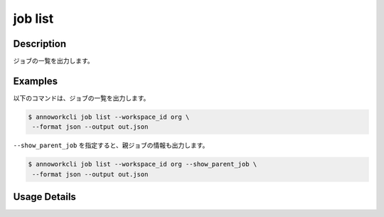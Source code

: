 =====================
job list
=====================

Description
=================================
ジョブの一覧を出力します。



Examples
=================================


以下のコマンドは、ジョブの一覧を出力します。


.. code-block:: 

    $ annoworkcli job list --workspace_id org \
     --format json --output out.json


.. code-block:: json
   :caption: out.json

   [
      {
         "job_id": "00c1133d-791d-4bf5-8412-b4e2aca3f53e",
         "job_name": "MOON",
         "job_tree": "org/d2fb9245-5fcb-432f-9c40-a8ecfc5f3d7c/00c1133d-791d-4bf5-8412-b4e2aca3f53e",
         "status": "unarchived",
         "target_hours": null,
         "workspace_id": "org",
         "note": "",
         "external_linkage_info": {
            "url": "https://annofab.com/projects/00c1133d-791d-4bf5-8412-b4e2aca3f53e"
         },
         "created_datetime": "2021-10-27T14:51:20.196Z",
         "updated_datetime": "2021-10-27T14:51:20.196Z"
      }
   ]

``--show_parent_job`` を指定すると、親ジョブの情報も出力します。

.. code-block:: 

    $ annoworkcli job list --workspace_id org --show_parent_job \
     --format json --output out.json


.. code-block:: json
   :caption: out.json

   [
      {
         "job_id": "00c1133d-791d-4bf5-8412-b4e2aca3f53e",
         "job_name": "MOON",
         "job_tree": "org/d2fb9245-5fcb-432f-9c40-a8ecfc5f3d7c/00c1133d-791d-4bf5-8412-b4e2aca3f53e",
         "status": "unarchived",
         "target_hours": null,
         "workspace_id": "org",
         "note": "",
         "external_linkage_info": {
            "url": "https://annofab.com/projects/00c1133d-791d-4bf5-8412-b4e2aca3f53e"
         },
         "created_datetime": "2021-10-27T14:51:20.196Z",
         "updated_datetime": "2021-10-27T14:51:20.196Z",
         "parent_job_id": "d2fb9245-5fcb-432f-9c40-a8ecfc5f3d7c",
         "parent_job_name": "PLANET"
      }
   ]



Usage Details
=================================

.. argparse::
   :ref: annoworkcli.job.list_job.add_parser
   :prog: annoworkcli job list
   :nosubcommands:
   :nodefaultconst:

